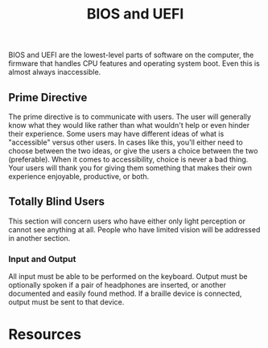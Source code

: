 #+title: BIOS and UEFI

BIOS and UEFI are the lowest-level parts of software on the computer,
the firmware that handles CPU features and operating system boot. Even
this is almost always inaccessible.

** Prime Directive

The prime directive is to communicate with users. The user will
generally know what they would like rather than what wouldn't help or
even hinder their experience. Some users may have different ideas of
what is "accessible" versus other users. In cases like this, you'll
either need to choose between the two ideas, or give the users a
choice between the two (preferable). When it comes to accessibility,
choice is never a bad thing. Your users will thank you for giving them
something that makes their own experience enjoyable, productive, or
both.

** Totally Blind Users

This section will concern users who have either only light perception
or cannot see anything at all. People who have limited vision will be
addressed in another section.

*** Input and Output

All input must be able to be performed on the keyboard. Output must be
optionally spoken if a pair of headphones are inserted, or another
documented and easily found method. If a braille device is connected,
output must be sent to that device.

* Resources
